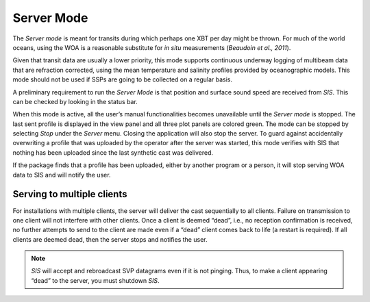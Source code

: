 .. _server_mode:

***********
Server Mode
***********

The *Server mode* is meant for transits during which perhaps one XBT per day might be thrown.
For much of the world oceans, using the WOA is a reasonable substitute for *in situ* measurements
(*Beaudoin et al., 2011*).

Given that transit data are usually a lower priority, this mode supports continuous underway logging of multibeam data
that are refraction corrected, using the mean temperature and salinity profiles provided by oceanographic models.
This mode should not be used if SSPs are going to be collected on a regular basis.

A preliminary requirement to run the *Server Mode* is that position and surface sound speed are received from *SIS*.
This can be checked by looking in the status bar.

When this mode is active, all the user’s manual functionalities becomes unavailable until the *Server mode* is stopped.
The last sent profile is displayed in the view panel and all three plot panels are colored green.
The mode can be stopped by selecting *Stop* under the *Server* menu. Closing the application will also stop the server.
To guard against accidentally overwriting a profile that was uploaded by the operator after the server was started,
this mode verifies with SIS that nothing has been uploaded since the last synthetic cast was delivered.

If the package finds that a profile has been uploaded, either by another program or a person, it will stop serving
WOA data to SIS and will notify the user.

Serving to multiple clients
===========================

For installations with multiple clients, the server will deliver the cast sequentially to all clients.
Failure on transmission to one client will not interfere with other clients.
Once a client is deemed “dead”, i.e., no reception confirmation is received, no further attempts to send
to the client are made even if a “dead” client comes back to life (a restart is required).
If all clients are deemed dead, then the server stops and notifies the user.

.. note:: *SIS* will accept and rebroadcast SVP datagrams even if it is not pinging. Thus, to make a client appearing “dead” to the server, you must shutdown *SIS*.

